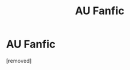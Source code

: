 #+TITLE: AU Fanfic

* AU Fanfic
:PROPERTIES:
:Score: 1
:DateUnix: 1599150151.0
:DateShort: 2020-Sep-03
:FlairText: What's That Fic?
:END:
[removed]

